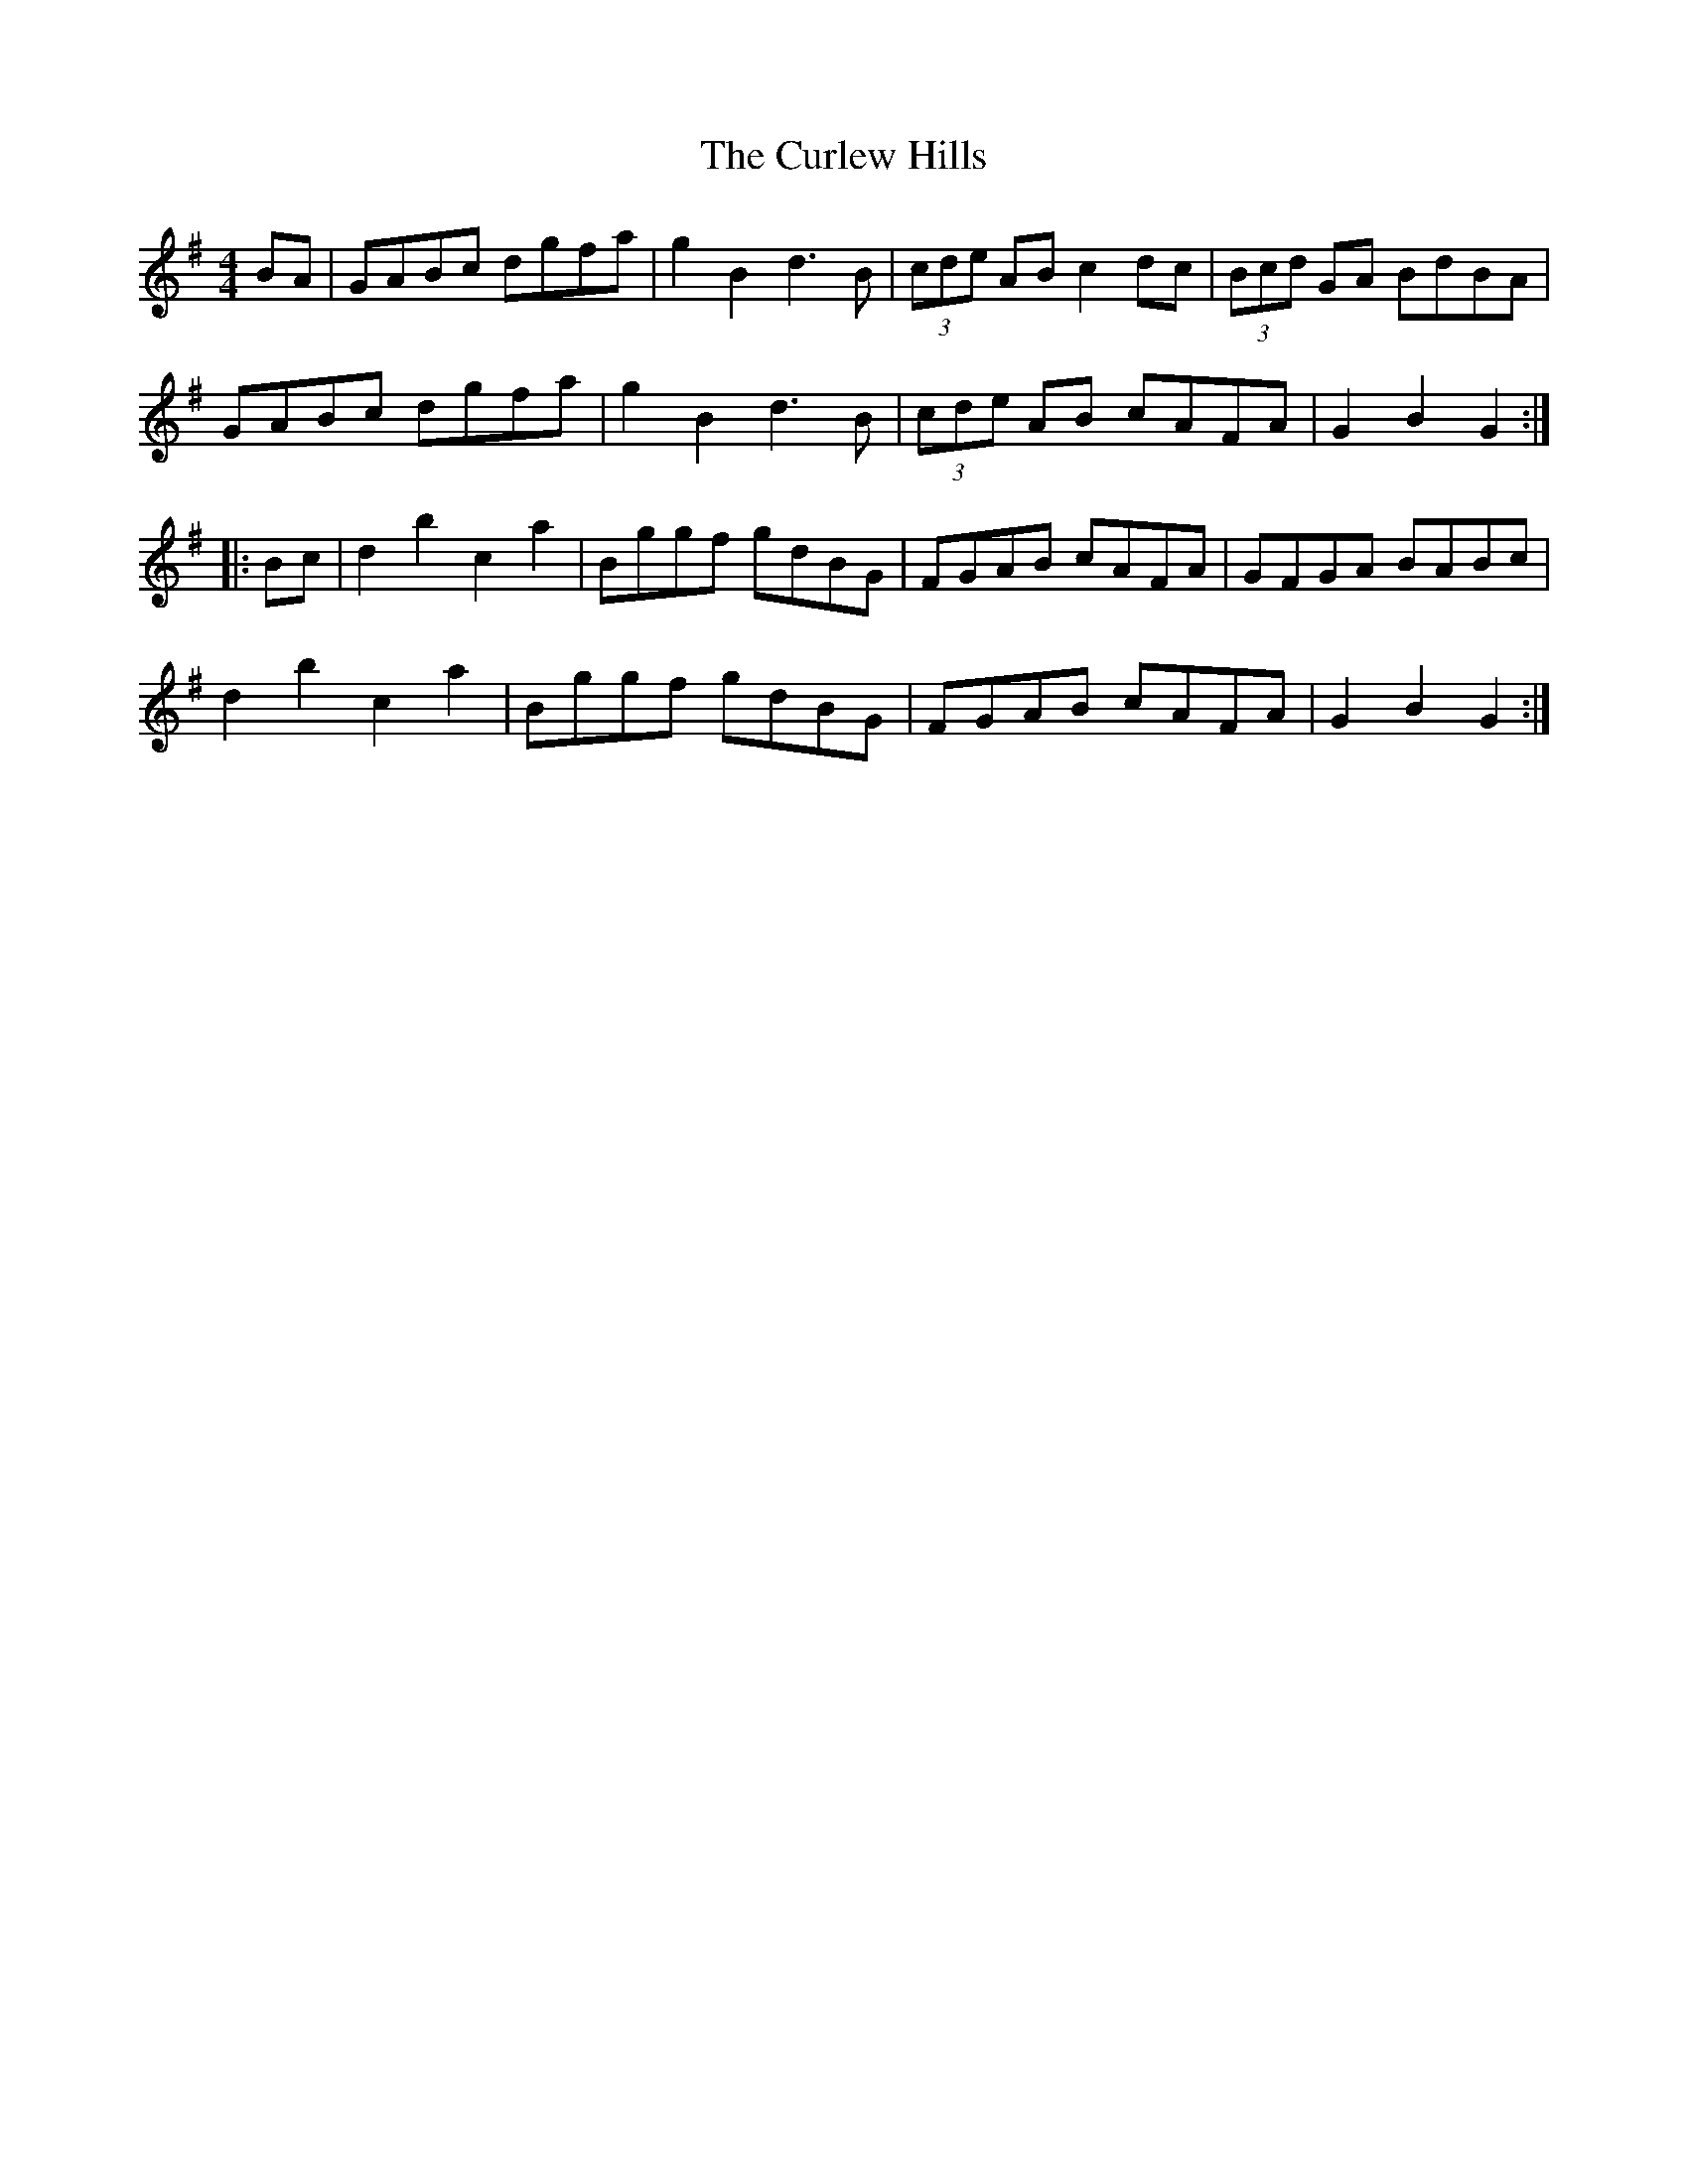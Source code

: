 X: 8891
T: Curlew Hills, The
R: barndance
M: 4/4
K: Gmajor
BA|GABc dgfa|g2B2 d3B|(3cde AB c2dc|(3Bcd GA BdBA|
GABc dgfa|g2B2 d3B|(3cde AB cAFA|G2 B2 G2:|
|:Bc|d2 b2 c2 a2|Bggf gdBG|FGAB cAFA|GFGA BABc|
d2 b2 c2 a2|Bggf gdBG|FGAB cAFA|G2 B2 G2:|

